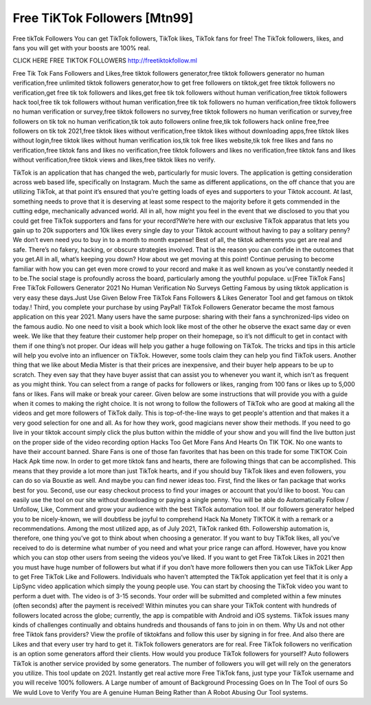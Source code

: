 Free TiKTok Followers [Mtn99]
==============================

Free tikTok Followers  You can get TikTok followers, TikTok likes, TikTok fans for free! The TikTok followers, likes, and fans you will get with your boosts are 100% real.


CLICK HERE FREE TIKTOK FOLLOWERS   http://freetiktokfollow.ml

Free Tik Tok Fans Followers and Likes,free tiktok followers generator,free tiktok followers
generator no human verification,free unlimited tiktok followers generator,how to get free
followers on tiktok,get free tiktok followers no verification,get free tik tok followers and likes,get
free tik tok followers without human verification,free tiktok followers hack tool,free tik tok
followers without human verification,free tik tok followers no human verification,free tiktok
followers no human verification or survey,free tiktok followers no survey,free tiktok followers no
human verification or survey,free followers on tik tok no human verification,tik tok auto followers
online free,tik tok followers hack online free,free followers on tik tok 2021,free tiktok likes without
verification,free tiktok likes without downloading apps,free tiktok likes without login,free tiktok
likes without human verification ios,tik tok free likes website,tik tok free likes and fans no
verification,free tiktok fans and likes no verification,free tiktok followers and likes no
verification,free tiktok fans and likes without verification,free tiktok views and likes,free tiktok
likes no verify.



TikTok is an application that has changed the web, particularly for music lovers. The application
is getting consideration across web based life, specifically on Instagram. Much the same as
different applications, on the off chance that you are utilizing TikTok, at that point it’s ensured
that you’re getting loads of eyes and supporters to your Tiktok account.
At last, something needs to prove that it is deserving at least some respect to the majority
before it gets commended in the cutting edge, mechanically advanced world. All in all, how
might you feel in the event that we disclosed to you that you could get free TikTok supporters
and fans for your record?We’re here with our exclusive TikTok apparatus that lets you gain up to
20k supporters and 10k likes every single day to your Tiktok account without having to pay a
solitary penny? We don’t even need you to buy in to a month to month expense! Best of all, the
tiktok adherents you get are real and safe. There’s no fakery, hacking, or obscure strategies
involved. That is the reason you can confide in the outcomes that you get.All in all, what’s
keeping you down? How about we get moving at this point! Continue perusing to become
familiar with how you can get even more crowd to your record and make it as well known as
you’ve constantly needed it to be.The social stage is profoundly across the board, particularly
among the youthful populace.
u:[Free TikTok Fans] Free TikTok Followers Generator 2021 No Human Verification No Surveys
Getting Famous by using tiktok application is very easy these days.Just Use Given Below Free
TikTok Fans Followers & Likes Generator Tool and get famous on tiktok today.! Third, you
complete your purchase by using PayPal! TikTok Followers Generator became the most famous
application on this year 2021. Many users have the same purpose: sharing with their fans a
synchronized-lips video on the famous audio. No one need to visit a book which look like most
of the other he observe the exact same day or even week. We like that they feature their
customer help proper on their homepage, so it’s not difficult to get in contact with them if one
thing’s not proper. Our ideas will help you gather a huge following on TikTok. The tricks and tips
in this article will help you evolve into an influencer on TikTok. However, some tools claim they
can help you find TikTok users. Another thing that we like about Media Mister is that their prices
are inexpensive, and their buyer help appears to be up to scratch.
They even say that they have buyer assist that can assist you to whenever you want it, which
isn’t as frequent as you might think. You can select from a range of packs for followers or likes,
ranging from 100 fans or likes up to 5,000 fans or likes. Fans will make or break your career.
Given below are some instructions that will provide you with a guide when it comes to making
the right choice. It is not wrong to follow the followers of TikTok who are good at making all the
videos and get more followers of TikTok daily. This is top-of-the-line ways to get people's
attention and that makes it a very good selection for one and all. As for how they work, good
magicians never show their methods. If you need to go live in your tiktok account simply click
the plus button within the middle of your show and you will find the live button just on the proper
side of the video recording option Hacks Too Get More Fans And Hearts On TIK TOK. No one
wants to have their account banned.
Share Fans is one of those fan favorites that has been on this trade for some TIKTOK Coin
Hack Apk time now. In order to get more tiktok fans and hearts, there are following things that
can be accomplished. This means that they provide a lot more than just TikTok hearts, and if
you should buy TikTok likes and even followers, you can do so via Bouxtie as well. And maybe
you can find newer ideas too. First, find the likes or fan package that works best for you.
Second, use our easy checkout process to find your images or account that you’d like to boost.
You can easily use the tool on our site without downloading or paying a single penny. You will be
able do Automatically Follow / Unfollow, Like, Comment and grow your audience with the best
TikTok automation tool. If our followers generator helped you to be nicely-known, we will
doubtless be joyful to comprehend Hack Na Monety TIKTOK it with a remark or a
recommendations. Among the most utilized app, as of July 2021, TikTok ranked 6th.
Followership automation is, therefore, one thing you’ve got to think about when choosing a
generator.
If you want to buy TikTok likes, all you’ve received to do is determine what number of you need
and what your price range can afford. However, have you know which you can stop other users
from seeing the videos you’ve liked. If you want to get Free TikTok Likes in 2021 then you must
have huge number of followers but what if if you don’t have more followers then you can use
TikTok Liker App to get Free TikTok Like and Followers. Individuals who haven’t attempted the
TikTok application yet feel that it is only a LipSync video application which simply the young
people use. You can start by choosing the TikTok video you want to perform a duet with. The
video is of 3-15 seconds. Your order will be submitted and completed within a few minutes
(often seconds) after the payment is received! Within minutes you can share your TikTok
content with hundreds of followers located across the globe; currently, the app is compatible
with Android and iOS systems.
TikTok issues many kinds of challenges continually and obtains hundreds and thousands of fans
to join in on them. Why Us and not other free Tiktok fans providers? View the profile of
tiktokfans and follow this user by signing in for free. And also there are Likes and that every user
try hard to get it. TikTok followers generators are for real. Free TikTok followers no verification is
an option some generators afford their clients. How would you produce TikTok followers for
yourself? Auto followers TikTok is another service provided by some generators. The number of
followers you will get will rely on the generators you utilize. This tool update on 2021. Instantly
get real active more Free TikTok fans, just type your TikTok username and you will receive
100% followers. A Large number of amount of Background Processing Goes on In The Tool of
ours So We wuld Love to Verify You are A genuine Human Being Rather than A Robot Abusing
Our Tool systems.
